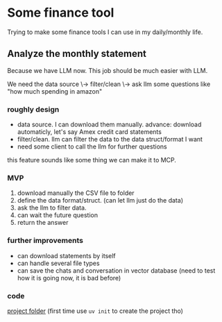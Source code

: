 * Some finance tool

Trying to make some finance tools I can use in my daily/monthly life.

** Analyze the monthly statement

Because we have LLM now. This job should be much easier with LLM.

We need the data source \-> filter/clean \-> ask llm some questions like "how much spending in amazon"

*** roughly design

+ data source. I can download them manually.
  advance: download automaticly, let's say Amex credit card statements
+ filter/clean. llm can filter the data to the data struct/format I want
+ need some client to call the llm for further questions

this feature sounds like some thing we can make it to MCP.

*** MVP

1. download manually the CSV file to folder
2. define the data format/struct. (can let llm just do the data)
3. ask the llm to filter data.
4. can wait the future question
5. return the answer 
  
*** further improvements

+ can download statements by itself
+ can handle several file types
+ can save the chats and conversation in vector database (need to test how it is going now, it is bad before)
 
*** code

[[file:monthly-statement/][project folder]] (first time use ~uv init~ to create the project tho)
